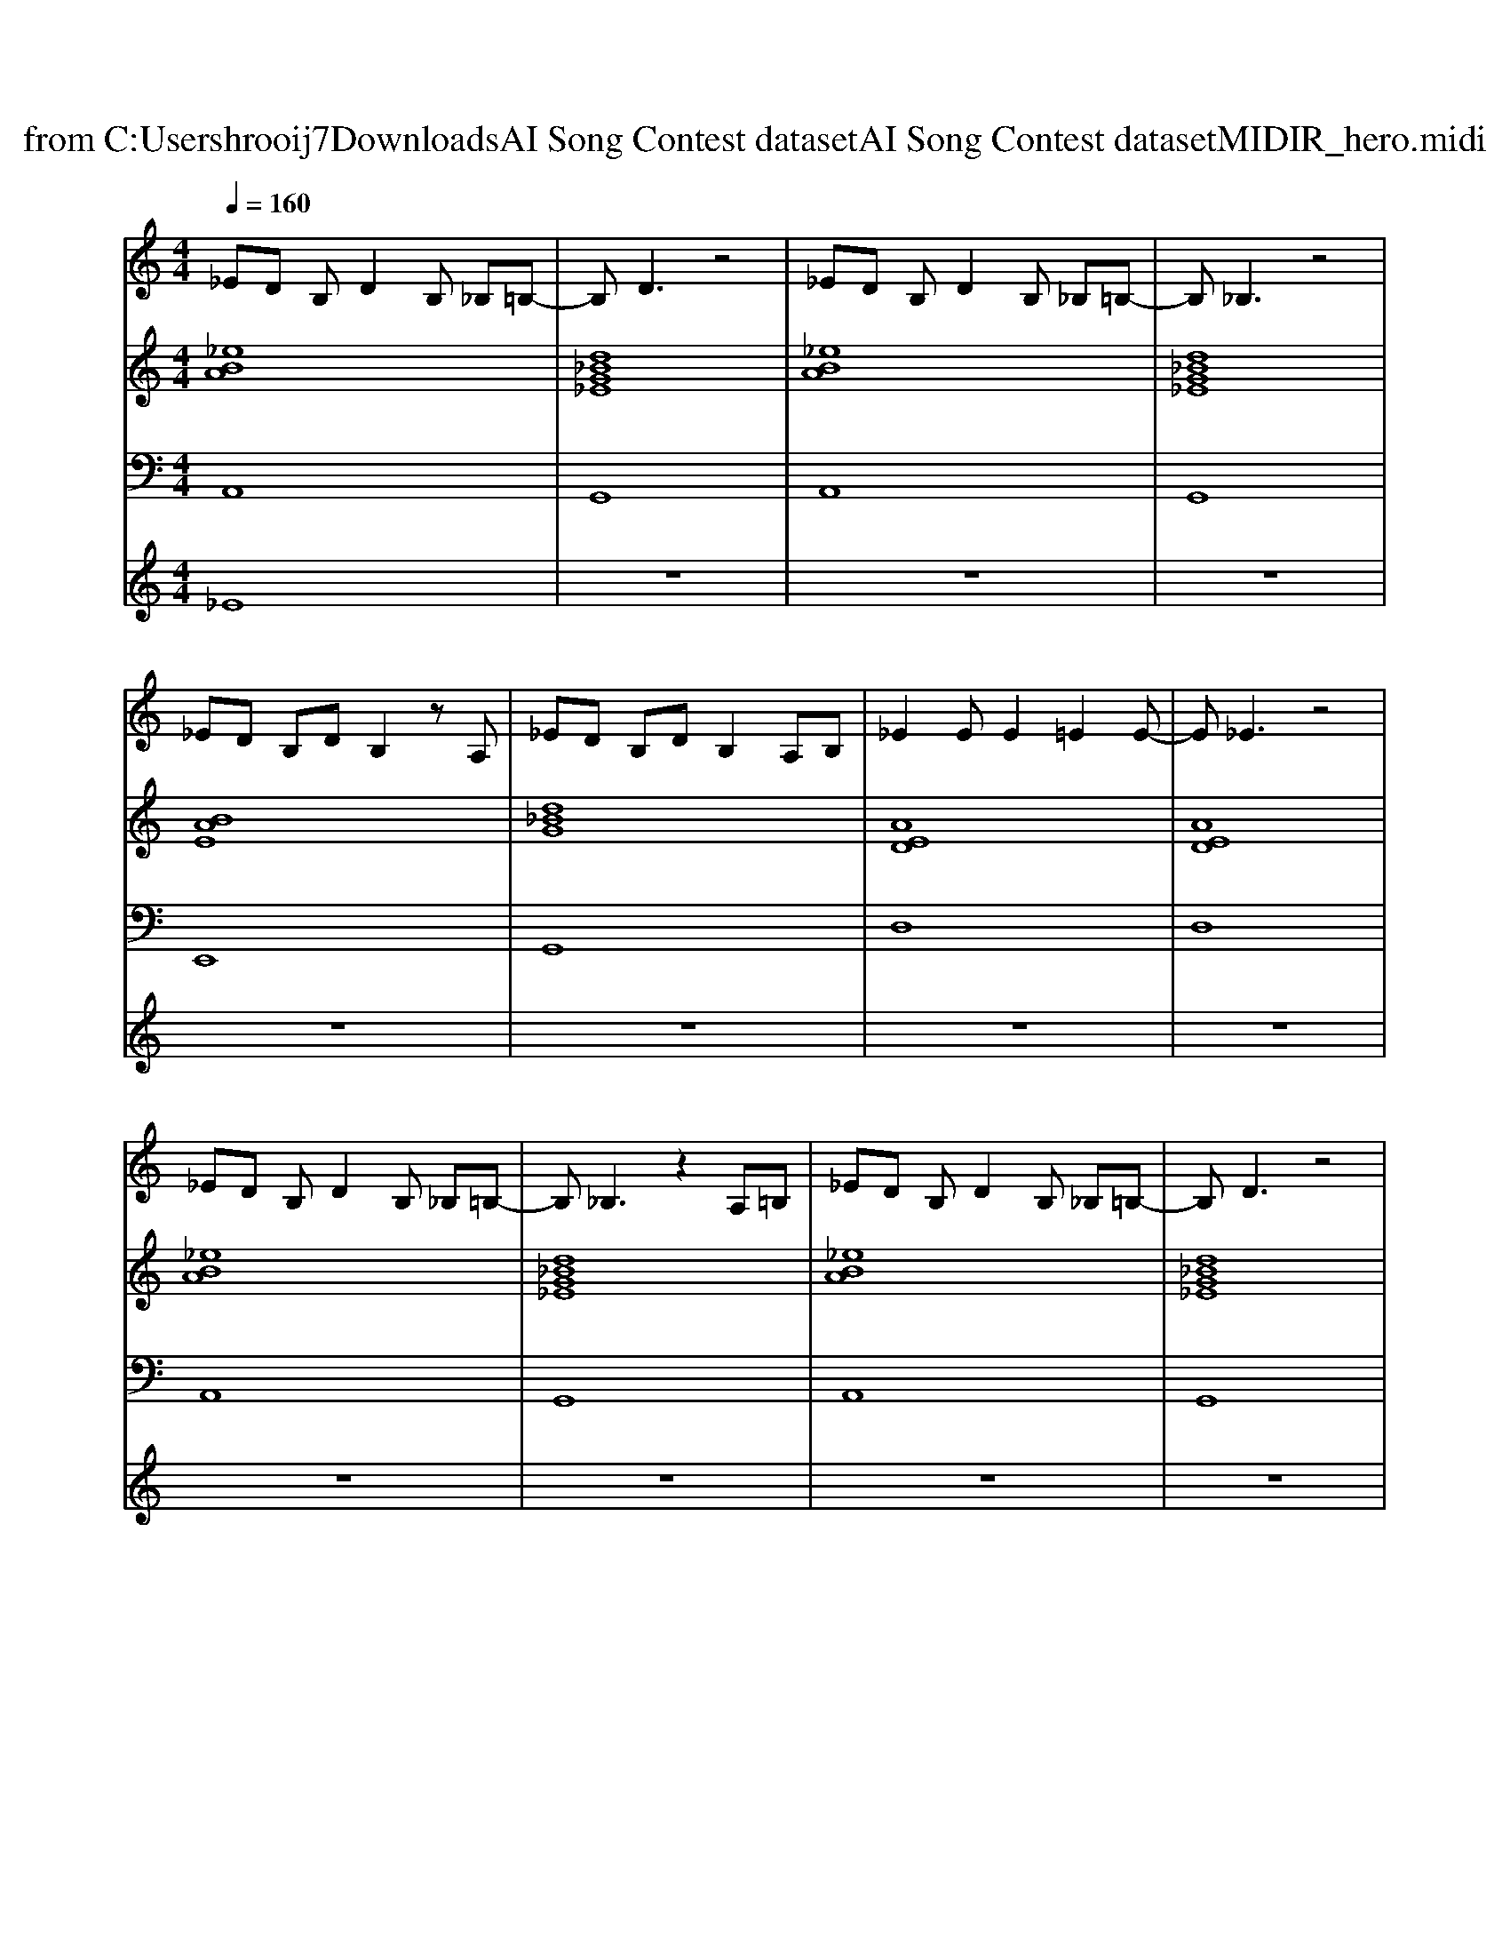 X: 1
T: from C:\Users\hrooij7\Downloads\AI Song Contest dataset\AI Song Contest dataset\MIDI\122_hero.midi
M: 4/4
L: 1/8
Q:1/4=160
K:C major
V:1
%%MIDI program 0
_ED B,D2B, _B,=B,-| \
B,D3 z4| \
_ED B,D2B, _B,=B,-| \
B,_B,3 z4|
_ED B,D B,2 zA,| \
_ED B,D B,2 A,B,| \
_E2 EE2=E2E-| \
E_E3 z4|
_ED B,D2B, _B,=B,-| \
B,_B,3 z2 A,=B,| \
_ED B,D2B, _B,=B,-| \
B,D3 z4|
_ED B,D B,2 A,B,| \
_ED B,D B,2 A,B,| \
_E2 EG2=E _E=E-| \
E_E3 E2 G2|
AA AA2B _BA-| \
AB _BA2G3| \
G3E2_E DE| \
D4 _E2 G2|
AA AA2B _BA-| \
AB _BA2G3| \
G3B2d2d-| \
d8|
_ED B,D2<B,2A,| \
_ED B,D B,2 A,B,| \
_E3=E2_E2E-| \
_ED3 E2 G2|
AA AA2B _BA-| \
AB _BA2G2A-| \
AG6-G-| \
G4 zd dd-|
dB3 z4| \
z8| \
z8| \
z4 z_E GA|
z8| \
zB2_B3 AA-| \
AG _E6| \
z8|
EE EG2E AA-| \
A4- A=F AB| \
_e2 ee2e2e-|_e8|
V:2
%%MIDI program 0
[_eBA]8| \
[d_BG_E]8| \
[_eBA]8| \
[d_BG_E]8|
[BAE]8| \
[d_BG]8| \
[AED]8| \
[AED]8|
[_eBA]8| \
[d_BG_E]8| \
[_eBA]8| \
[d_BG_E]8|
[BAE]8| \
[d_BG]8| \
[AED]8| \
[AED]8|
[_eBA]8| \
[BAE]8| \
[G_EB,]8| \
[d_BG]8|
[_eBA]8| \
[BAE]8| \
[G_EB,]8| \
[d_BG]8|
[_eBA]8| \
[BAE]8| \
[G_EB,]8| \
[d_BG]8|
[_eBA]8| \
[BAE]8| \
[dBG]8| \
[d_BG]8|
[_eBA]8| \
[d_BG_E]8| \
[_eBA]8| \
[d_BG_E]8|
[BAE]8| \
[AED]8| \
[_eBA]8| \
[_eBA]8|
[AED]3[G-_E-B,-]4[GEB,]| \
[BAE]3[A-=F-D-]4[AFD]| \
[_B=G_E]8| \
[_B=G_E]8|
V:3
%%MIDI program 0
A,,8| \
G,,8| \
A,,8| \
G,,8|
E,,8| \
G,,8| \
D,8| \
D,8|
A,,8| \
G,,8| \
A,,8| \
G,,8|
E,,8| \
G,,8| \
D,8| \
D,8|
A,,8| \
E,,8| \
B,,8| \
G,,8|
A,,8| \
E,,8| \
_E,,8| \
G,,8|
A,,8| \
E,,8| \
B,,8| \
G,,8|
A,,8| \
E,,8| \
G,,8| \
G,,8|
A,,8| \
G,,8| \
A,,8| \
G,,8|
A,,8| \
E,8| \
A,,8| \
A,,8|
D,4<_E,4| \
E,4<=F,4| \
=G,8| \
_E,8|
V:4
%%MIDI program 0
_E8| \
z8| \
z8| \
z8|
z8| \
z8| \
z8| \
z8|
z8| \
z8| \
z8| \
z8|
z8| \
z8| \
z8| \
z8|
B,8| \
z8| \
z8| \
z8|
z8| \
z8| \
z8| \
z8|
z8| \
z8| \
z8| \
z8|
z8| \
z8| \
z8| \
z8|
z8| \
z8| \
z8| \
z8|
G8|

